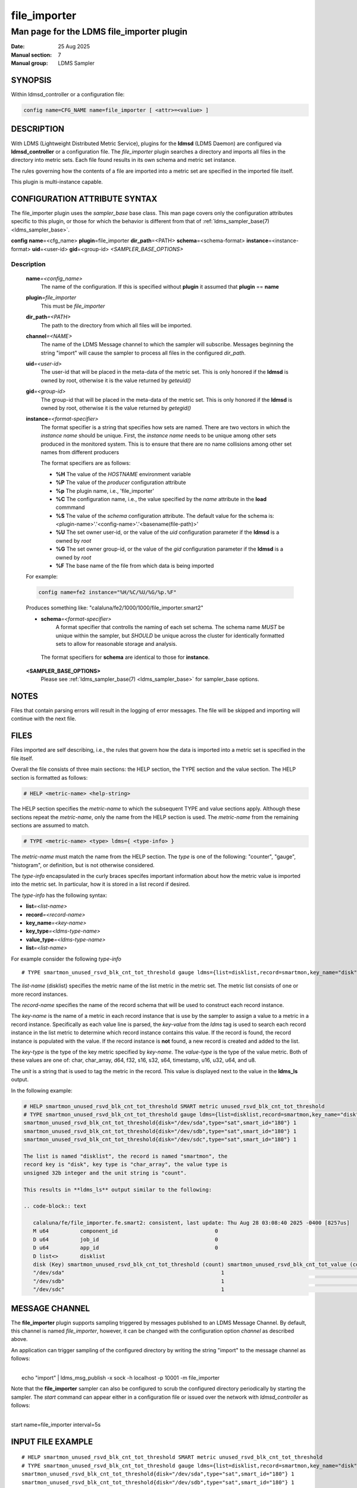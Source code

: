 .. _file_exporter

===============
 file_importer
===============

-------------------------------------------
Man page for the LDMS file_importer plugin
-------------------------------------------

:Date: 25 Aug 2025
:Manual section: 7
:Manual group: LDMS Sampler

SYNOPSIS
========

| Within ldmsd_controller or a configuration file:
.. code-block:: text

   config name=CFG_NAME name=file_importer [ <attr>=<valiue> ]

DESCRIPTION
===========

With LDMS (Lightweight Distributed Metric Service), plugins for the
**ldmsd** (LDMS Daemon) are configured via **ldmsd_controller** or a
configuration file. The *file_importer* plugin searches a directory
and imports all files in the directory into metric sets. Each
file found results in its own schema and metric set instance.

The rules governing how the contents of a file are imported into a
metric set are specified in the imported file itself.

This plugin is multi-instance capable.

CONFIGURATION ATTRIBUTE SYNTAX
==============================

The file_importer plugin uses the *sampler_base* base class. This man
page covers only the configuration attributes specific to this plugin,
or those for which the behavior is different from that of
:ref:`ldms_sampler_base(7) <ldms_sampler_base>`.

**config**\  **name**\ =<cfg_name> **plugin**\ =file_importer **dir_path**\ =<PATH>
**schema**\ =<schema-format> **instance**\ =<instance-format> **uid**\ =<user-id> **gid**\ =<group-id>
*<SAMPLER_BASE_OPTIONS>*


Description
-----------

   **name**\ *=<config_name>*
      The name of the configuration. If this is specified without **plugin** it assumed that **plugin** == **name**

   **plugin**\ *=file_importer*
      This must be *file_importer*

   **dir_path**\ *=<PATH>*
      The path to the directory from which all files will be imported.

   **channel**\ *=<NAME>*
      The name of the LDMS Message channel to
      which the sampler will subscribe. Messages beginning the string
      "import" will cause the sampler to process all files in the
      configured *dir_path*.

   **uid**\ *=<user-id>*
      The user-id that will be placed in the meta-data of the metric set. This is only
      honored if the **ldmsd** is owned by root, otherwise it is the value returned
      by *geteuid()*

   **gid**\ *=<group-id>*
      The group-id that will be placed in the meta-data of the metric set. This is only
      honored if the **ldmsd** is owned by root, otherwise it is the value returned
      by *getegid()*

   **instance**\ *=<format-specifier>*
      The format specifier is a string that specifies how sets are named.
      There are two vectors in which the *instance name* should be unique.
      First, the *instance name* needs to be unique among other sets
      produced in the monitored system. This is to ensure that
      there are no name collisions among  other set names from different
      producers

      The format specifiers are as follows:

      - **%H** The value of the *HOSTNAME* environment variable
      - **%P** The value of the *producer* configuration attribute
      - **%p** The plugin name, i.e., 'file_importer'
      - **%C** The configuration name, i.e., the value specified by
	the *name* attribute in the **load** commmand
      - **%S** The value of the *schema* configuration attribute. The
	default value for the schema is: <plugin-name>'.'<config-name>'.'<basename(file-path)>'
      - **%U** The set owner user-id, or the value of the *uid* configuration parameter if the **ldmsd** is a owned by *root*
      - **%G** The set owner group-id, or the value of the *gid* configuration parameter if the **ldmsd** is a owned by *root*
      - **%F** The base name of the file from which data is being imported

   For example:

   .. code-block:: text

      config name=fe2 instance="%H/%C/%U/%G/%p.%F"

   Produces something like: "calaluna/fe2/1000/1000/file_importer.smart2"


   - **schema**\ *=<format-specifier>*
      A format specifier that controlls the naming of each set schema.
      The schema name *MUST* be unique within the sampler, but *SHOULD* be
      unique across the cluster for identically formatted sets to allow for
      reasonable storage and analysis.

    The format specifiers for **schema** are identical to those for **instance**.

   **<SAMPLER_BASE_OPTIONS>**
      Please see :ref:`ldms_sampler_base(7) <ldms_sampler_base>` for sampler_base options.

NOTES
=====

Files that contain parsing errors will result in the logging of error
messages. The file will be skipped and importing will continue with
the next file.

FILES
=====

Files imported are self describing, i.e., the rules that govern how
the data is imported into a metric set is specified in the file
itself.

Overall the file consists of three main sections: the HELP section,
the TYPE section and the value section. The HELP section is formatted
as follows:

.. code-block:: text

   # HELP <metric-name> <help-string>

The HELP section specifies the *metric-name* to which the subsequent
TYPE and value sections apply. Although these sections repeat the
*metric-name*, only the name from the HELP section is used. The
*metric-name* from the remaining sections are assumed to match.

.. code-block:: text

   # TYPE <metric-name> <type> ldms={ <type-info> }

The *metric-name* must match the name from the HELP section. The
*type* is one of the following: "counter", "gauge", "histogram", or
definition, but is not otherwise considered.

The *type-info* encapsulated in the curly braces specifes important
information about how the metric value is imported into the metric set.
In particular, how it is stored in a list record if desired.

The *type-info* has the following syntax:

- **list**\ *=<list-name>*
- **record**\ *=<record-name>*
- **key_name**\ *=<key-name>*
- **key_type**\ *=<ldms-type-name>*
- **value_type**\ *=<ldms-type-name>*
- **list**\ *=<list-name>*

For example consider the following *type-info*
::

   # TYPE smartmon_unused_rsvd_blk_cnt_tot_threshold gauge ldms={list=disklist,record=smartmon,key_name="disk",key_type="char_array",value_type=s32,unit="count"}}

The *list-name* (disklist) specifies the metric name of the list
metric in the metric set. The metric list consists of one or more
record instances.

The *record-name* specifies the name of the record schema that will be
used to construct each record instance.

The *key-name* is the name of a metric in each record instance that is
use by the sampler to assign a value to a metric in a record
instance. Specifically as each value line is parsed, the *key-value*
from the *ldms* tag is used to search each record instance in the list
metric to determine which record instance contains this value. If the
record is found, the record instance is populated with the value. If
the record instance is **not** found, a new record is created and
added to the list.

The *key-type* is the type of the key metric specified by
*key-name*. The *value-type* is the type of the value metric. Both of
these values are one of: char, char_array, d64, f32, s16, s32, s64,
timestamp, u16, u32, u64, and u8.

The *unit* is a string that is used to tag the metric in the
record. This value is displayed next to the value in the **ldms_ls**
output.

In the following example:

.. code-block:: text

   # HELP smartmon_unused_rsvd_blk_cnt_tot_threshold SMART metric unused_rsvd_blk_cnt_tot_threshold
   # TYPE smartmon_unused_rsvd_blk_cnt_tot_threshold gauge ldms={list=disklist,record=smartmon,key_name="disk",key_type="char_array",value_type=s32,unit="count"}}
   smartmon_unused_rsvd_blk_cnt_tot_threshold{disk="/dev/sda",type="sat",smart_id="180"} 1
   smartmon_unused_rsvd_blk_cnt_tot_threshold{disk="/dev/sdb",type="sat",smart_id="180"} 1
   smartmon_unused_rsvd_blk_cnt_tot_threshold{disk="/dev/sdc",type="sat",smart_id="180"} 1

   The list is named "disklist", the record is named "smartmon", the
   record key is "disk", key type is "char_array", the value type is
   unsigned 32b integer and the unit string is "count".

   This results in **ldms_ls** output similar to the following:

   .. code-block:: text

      calaluna/fe/file_importer.fe.smart2: consistent, last update: Thu Aug 28 03:08:40 2025 -0400 [8257us]
      M u64          component_id                               0
      D u64          job_id                                     0
      D u64          app_id                                     0
      D list<>       disklist
      disk (Key) smartmon_unused_rsvd_blk_cnt_tot_threshold (count) smartmon_unused_rsvd_blk_cnt_tot_value (count) smartmon_unused_rsvd_blk_cnt_tot_worst (count)
      "/dev/sda"                                                  1                                            100                                            100
      "/dev/sdb"                                                  1                                            100                                            100
      "/dev/sdc"                                                  1                                            100                                            100 smartmon

MESSAGE CHANNEL
===============

The **file_importer** plugin supports sampling triggered by messages
published to an LDMS Message Channel. By default, this channel is
named *file_importer*, however, it can be changed with the
configuration option *channel* as described above.

An application can trigger sampling of the configured directory by
writing the string "import" to the message channel as follows:

|
|  echo "import" | ldms_msg_publish -x sock -h localhost -p 10001 -m file_importer


Note that the **file_importer** sampler can also be configured to
scrub the configured directory periodically by starting the
sampler. The *start* command can appear either in a configuration file
or issued over the network with *ldmsd_controller* as follows:

|
| start name=file_importer interval=5s



INPUT FILE EXAMPLE
==================

::

   # HELP smartmon_unused_rsvd_blk_cnt_tot_threshold SMART metric unused_rsvd_blk_cnt_tot_threshold
   # TYPE smartmon_unused_rsvd_blk_cnt_tot_threshold gauge ldms={list=disklist,record=smartmon,key_name="disk",key_type="char_array",metric_type=s32,unit="count"}}
   smartmon_unused_rsvd_blk_cnt_tot_threshold{disk="/dev/sda",type="sat",smart_id="180"} 1
   smartmon_unused_rsvd_blk_cnt_tot_threshold{disk="/dev/sdb",type="sat",smart_id="180"} 1
   smartmon_unused_rsvd_blk_cnt_tot_threshold{disk="/dev/sdc",type="sat",smart_id="180"} 1


BUGS
====

If running the sampler periodically with the *start* command, there is
no synchronization with an application writing to the configured
directory path.

If the application writing to the configured *dir_path* wishes to
achieve synchronization, it should use the *file_importer* LDMS
Message channel to do so. Specifically, write all file updates to
files in *dir_path* and then trigger a sample as described above.


SEE ALSO
========

:ref:`ldmsd(8) <ldmsd>`, :ref:`ldms_quickstart(7) <ldms_quickstart>`, :ref:`ldmsd_controller(8) <ldmsd_controller>`, :ref:`ldms_sampler_base(7) <ldms_sampler_base>`
